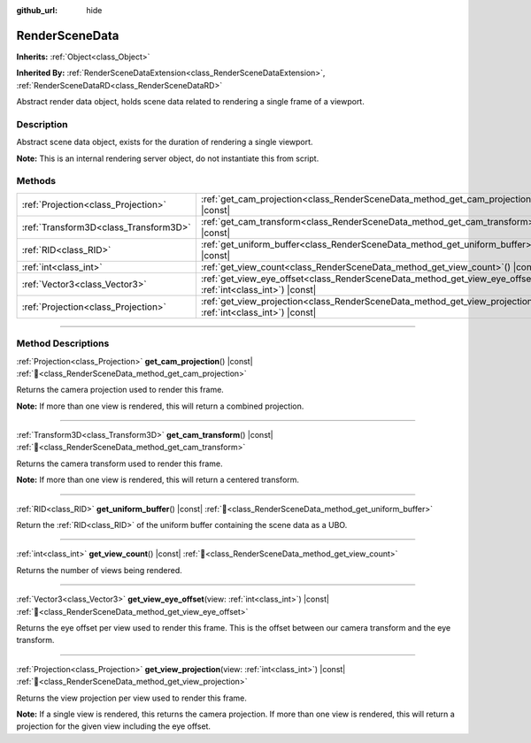 :github_url: hide

.. DO NOT EDIT THIS FILE!!!
.. Generated automatically from Redot engine sources.
.. Generator: https://github.com/Redot-Engine/redot-engine/tree/master/doc/tools/make_rst.py.
.. XML source: https://github.com/Redot-Engine/redot-engine/tree/master/doc/classes/RenderSceneData.xml.

.. _class_RenderSceneData:

RenderSceneData
===============

**Inherits:** :ref:`Object<class_Object>`

**Inherited By:** :ref:`RenderSceneDataExtension<class_RenderSceneDataExtension>`, :ref:`RenderSceneDataRD<class_RenderSceneDataRD>`

Abstract render data object, holds scene data related to rendering a single frame of a viewport.

.. rst-class:: classref-introduction-group

Description
-----------

Abstract scene data object, exists for the duration of rendering a single viewport.

\ **Note:** This is an internal rendering server object, do not instantiate this from script.

.. rst-class:: classref-reftable-group

Methods
-------

.. table::
   :widths: auto

   +---------------------------------------+--------------------------------------------------------------------------------------------------------------------------+
   | :ref:`Projection<class_Projection>`   | :ref:`get_cam_projection<class_RenderSceneData_method_get_cam_projection>`\ (\ ) |const|                                 |
   +---------------------------------------+--------------------------------------------------------------------------------------------------------------------------+
   | :ref:`Transform3D<class_Transform3D>` | :ref:`get_cam_transform<class_RenderSceneData_method_get_cam_transform>`\ (\ ) |const|                                   |
   +---------------------------------------+--------------------------------------------------------------------------------------------------------------------------+
   | :ref:`RID<class_RID>`                 | :ref:`get_uniform_buffer<class_RenderSceneData_method_get_uniform_buffer>`\ (\ ) |const|                                 |
   +---------------------------------------+--------------------------------------------------------------------------------------------------------------------------+
   | :ref:`int<class_int>`                 | :ref:`get_view_count<class_RenderSceneData_method_get_view_count>`\ (\ ) |const|                                         |
   +---------------------------------------+--------------------------------------------------------------------------------------------------------------------------+
   | :ref:`Vector3<class_Vector3>`         | :ref:`get_view_eye_offset<class_RenderSceneData_method_get_view_eye_offset>`\ (\ view\: :ref:`int<class_int>`\ ) |const| |
   +---------------------------------------+--------------------------------------------------------------------------------------------------------------------------+
   | :ref:`Projection<class_Projection>`   | :ref:`get_view_projection<class_RenderSceneData_method_get_view_projection>`\ (\ view\: :ref:`int<class_int>`\ ) |const| |
   +---------------------------------------+--------------------------------------------------------------------------------------------------------------------------+

.. rst-class:: classref-section-separator

----

.. rst-class:: classref-descriptions-group

Method Descriptions
-------------------

.. _class_RenderSceneData_method_get_cam_projection:

.. rst-class:: classref-method

:ref:`Projection<class_Projection>` **get_cam_projection**\ (\ ) |const| :ref:`🔗<class_RenderSceneData_method_get_cam_projection>`

Returns the camera projection used to render this frame.

\ **Note:** If more than one view is rendered, this will return a combined projection.

.. rst-class:: classref-item-separator

----

.. _class_RenderSceneData_method_get_cam_transform:

.. rst-class:: classref-method

:ref:`Transform3D<class_Transform3D>` **get_cam_transform**\ (\ ) |const| :ref:`🔗<class_RenderSceneData_method_get_cam_transform>`

Returns the camera transform used to render this frame.

\ **Note:** If more than one view is rendered, this will return a centered transform.

.. rst-class:: classref-item-separator

----

.. _class_RenderSceneData_method_get_uniform_buffer:

.. rst-class:: classref-method

:ref:`RID<class_RID>` **get_uniform_buffer**\ (\ ) |const| :ref:`🔗<class_RenderSceneData_method_get_uniform_buffer>`

Return the :ref:`RID<class_RID>` of the uniform buffer containing the scene data as a UBO.

.. rst-class:: classref-item-separator

----

.. _class_RenderSceneData_method_get_view_count:

.. rst-class:: classref-method

:ref:`int<class_int>` **get_view_count**\ (\ ) |const| :ref:`🔗<class_RenderSceneData_method_get_view_count>`

Returns the number of views being rendered.

.. rst-class:: classref-item-separator

----

.. _class_RenderSceneData_method_get_view_eye_offset:

.. rst-class:: classref-method

:ref:`Vector3<class_Vector3>` **get_view_eye_offset**\ (\ view\: :ref:`int<class_int>`\ ) |const| :ref:`🔗<class_RenderSceneData_method_get_view_eye_offset>`

Returns the eye offset per view used to render this frame. This is the offset between our camera transform and the eye transform.

.. rst-class:: classref-item-separator

----

.. _class_RenderSceneData_method_get_view_projection:

.. rst-class:: classref-method

:ref:`Projection<class_Projection>` **get_view_projection**\ (\ view\: :ref:`int<class_int>`\ ) |const| :ref:`🔗<class_RenderSceneData_method_get_view_projection>`

Returns the view projection per view used to render this frame.

\ **Note:** If a single view is rendered, this returns the camera projection. If more than one view is rendered, this will return a projection for the given view including the eye offset.

.. |virtual| replace:: :abbr:`virtual (This method should typically be overridden by the user to have any effect.)`
.. |const| replace:: :abbr:`const (This method has no side effects. It doesn't modify any of the instance's member variables.)`
.. |vararg| replace:: :abbr:`vararg (This method accepts any number of arguments after the ones described here.)`
.. |constructor| replace:: :abbr:`constructor (This method is used to construct a type.)`
.. |static| replace:: :abbr:`static (This method doesn't need an instance to be called, so it can be called directly using the class name.)`
.. |operator| replace:: :abbr:`operator (This method describes a valid operator to use with this type as left-hand operand.)`
.. |bitfield| replace:: :abbr:`BitField (This value is an integer composed as a bitmask of the following flags.)`
.. |void| replace:: :abbr:`void (No return value.)`

